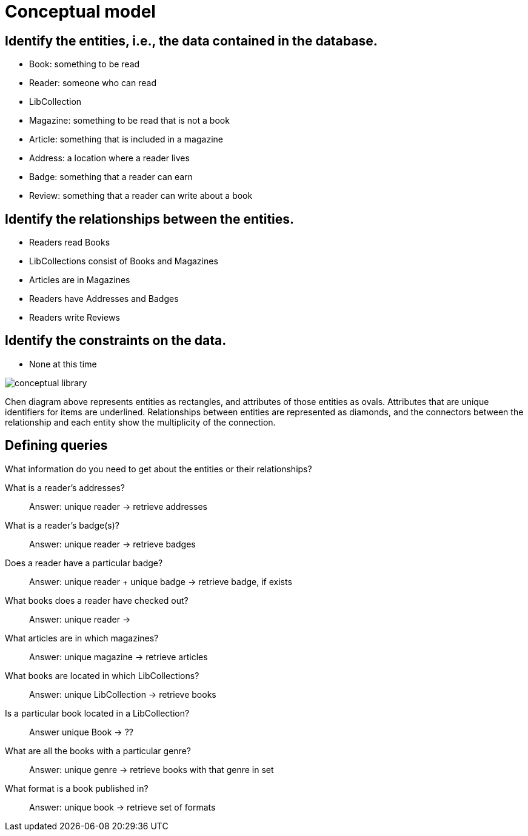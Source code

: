 = Conceptual model

== Identify the entities, i.e., the data contained in the database.

* Book: something to be read
* Reader: someone who can read
* LibCollection
* Magazine: something to be read that is not a book
* Article: something that is included in a magazine
* Address: a location where a reader lives
* Badge: something that a reader can earn
* Review: something that a reader can write about a book

== Identify the relationships between the entities.

* Readers read Books
* LibCollections consist of Books and Magazines
* Articles are in Magazines
* Readers have Addresses and Badges
* Readers write Reviews

== Identify the constraints on the data.

* None at this time

image::conceptual-library.jpg[]

Chen diagram above represents entities as rectangles, and attributes of those entities as ovals. Attributes that are unique identifiers for items are underlined. 
Relationships between entities are represented as diamonds, and the connectors between the relationship and each entity show the multiplicity of the connection.

== Defining queries

What information do you need to get about the entities or their relationships?

What is a reader's addresses?::
Answer: unique reader -> retrieve addresses

What is a reader's badge(s)?::
Answer: unique reader -> retrieve badges 

Does a reader have a particular badge?::
Answer: unique reader + unique badge -> retrieve badge, if exists

What books does a reader have checked out?::
Answer: unique reader -> 

What articles are in which magazines?::
Answer: unique magazine -> retrieve articles

What books are located in which LibCollections?::
Answer: unique LibCollection -> retrieve books

Is a particular book located in a LibCollection?::
Answer unique Book -> ??

What are all the books with a particular genre?::
Answer: unique genre -> retrieve books with that genre in set

What format is a book published in?::
Answer: unique book -> retrieve set of formats